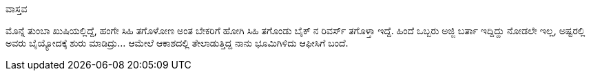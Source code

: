ವಾಸ್ತವ
######

:slug: vastava
:author: Aravinda VK
:date: 2008-11-03
:tags: ಕನ್ನಡ,ಖುಷಿ,ಹಗಲು ಕನಸು,kannadablog
:summary: ಮೊನ್ನೆ ತುಂಬಾ ಖುಷಿಯಲ್ಲಿದ್ದೆ, ಹಂಗೇ ಸಿಹಿ ತಗೊಳೋಣ ಅಂತ ಬೇಕರಿಗೆ ಹೋಗಿ ಸಿಹಿ ತಗೊಂಡು ಬೈಕ್ ನ ರಿವರ್ಸ್ ತಗೊಳ್ತಾ ಇದ್ದೆ.

ಮೊನ್ನೆ ತುಂಬಾ ಖುಷಿಯಲ್ಲಿದ್ದೆ, ಹಂಗೇ ಸಿಹಿ ತಗೊಳೋಣ ಅಂತ ಬೇಕರಿಗೆ ಹೋಗಿ ಸಿಹಿ ತಗೊಂಡು ಬೈಕ್ ನ ರಿವರ್ಸ್ ತಗೊಳ್ತಾ ಇದ್ದೆ. ಹಿಂದೆ ಒಬ್ಬರು ಅಜ್ಜಿ ಬರ್ತಾ ಇದ್ದಿದ್ದು ನೋಡಲೇ ಇಲ್ಲ, ಅಷ್ಟರಲ್ಲಿ ಅವರು ಬೈಯ್ಯೋದಕ್ಕೆ ಶುರು ಮಾಡಿದ್ರು... ಆಮೇಲೆ ಆಕಾಶದಲ್ಲಿ ತೇಲಾಡುತ್ತಿದ್ದ ನಾನು ಭೂಮಿಗಿಳಿದು ಆಫೀಸಿಗೆ ಬಂದೆ.
